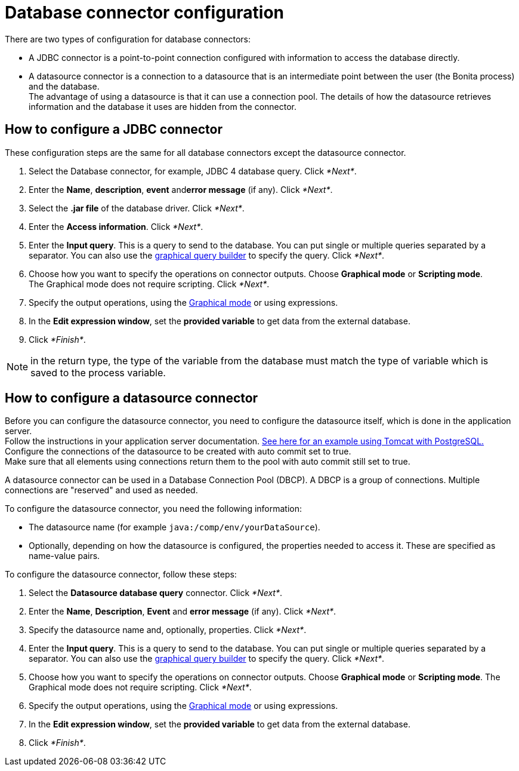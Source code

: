 = Database connector configuration

There are two types of configuration for database connectors:

* A JDBC connector is a point-to-point connection configured with information to access the database directly.
* A datasource connector is a connection to a datasource that is an intermediate point between the user (the Bonita process) and the database. +
The advantage of using a datasource is that it can use a connection pool. The details of how the datasource retrieves information and the database it uses are hidden from the connector.

== How to configure a JDBC connector

These configuration steps are the same for all database connectors except the datasource connector.

. Select the Database connector, for example, JDBC 4 database query. Click _*Next*_.
. Enter the *Name*, *description*, *event* and**error message** (if any). Click _*Next*_.
. Select the *.jar file* of the database driver. Click _*Next*_.
. Enter the *Access information*. Click _*Next*_.
. Enter the *Input query*. This is a query to send to the database. You can put single or multiple queries separated by a separator.
You can also use the xref:graphical-query-builder.adoc[graphical query builder] to specify the query. Click _*Next*_.
. Choose how you want to specify the operations on connector outputs. Choose *Graphical mode* or *Scripting mode*. +
The Graphical mode does not require scripting. Click _*Next*_.
. Specify the output operations, using the xref:initialize-a-variable-from-a-database-without-scripting-or-java-code.adoc[Graphical mode] or using expressions.
. In the *Edit expression window*, set the *provided variable* to get data from the external database.
. Click _*Finish*_.

NOTE: in the return type, the type of the variable from the database must match the type of variable which is saved to the process variable.

== How to configure a datasource connector

Before you can configure the datasource connector, you need to configure the datasource itself, which is done in the application server. +
Follow the instructions in your application server documentation. http://tomcat.apache.org/tomcat-7.0-doc/jndi-datasource-examples-howto.html#PostgreSQL[See here for an example using Tomcat with PostgreSQL.] +
Configure the connections of the datasource to be created with auto commit set to true. +
Make sure that all elements using connections return them to the pool with auto commit still set to true.

A datasource connector can be used in a Database Connection Pool (DBCP). A DBCP is a group of connections. Multiple connections are "reserved" and used as needed.

To configure the datasource connector, you need the following information:

* The datasource name (for example `java:/comp/env/yourDataSource`).
* Optionally, depending on how the datasource is configured, the properties needed to access it. These are specified as name-value pairs.

To configure the datasource connector, follow these steps:

. Select the *Datasource database query* connector. Click _*Next*_.
. Enter the *Name*, *Description*, *Event* and *error message* (if any). Click _*Next*_.
. Specify the datasource name and, optionally, properties. Click _*Next*_.
. Enter the *Input query*. This is a query to send to the database. You can put single or multiple queries separated by a separator.
You can also use the xref:graphical-query-builder.adoc[graphical query builder] to specify the query. Click _*Next*_.
. Choose how you want to specify the operations on connector outputs. Choose *Graphical mode* or *Scripting mode*.
The Graphical mode does not require scripting. Click _*Next*_.
. Specify the output operations, using the xref:initialize-a-variable-from-a-database-without-scripting-or-java-code.adoc[Graphical mode] or using expressions.
. In the *Edit expression window*, set the *provided variable* to get data from the external database.
. Click _*Finish*_.
